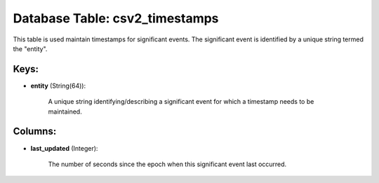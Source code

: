 .. File generated by /opt/cloudscheduler/utilities/schema_doc - DO NOT EDIT
..
.. To modify the contents of this file:
..   1. edit the template file ".../cloudscheduler/docs/schema_doc/tables/csv2_timestamps.yaml"
..   2. run the utility ".../cloudscheduler/utilities/schema_doc"
..

Database Table: csv2_timestamps
===============================

This table is used maintain timestamps for significant events. The significant event
is identified by a unique string termed the "entity".


Keys:
^^^^^^^^

* **entity** (String(64)):

      A unique string identifying/describing a significant event for which a timestamp needs
      to be maintained.


Columns:
^^^^^^^^

* **last_updated** (Integer):

      The number of seconds since the epoch when this significant event last
      occurred.

